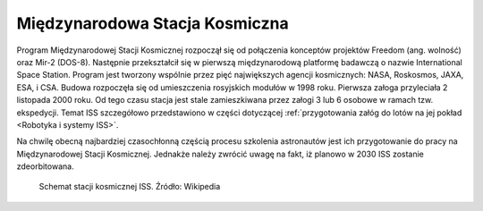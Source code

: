 Międzynarodowa Stacja Kosmiczna
===============================

Program Międzynarodowej Stacji Kosmicznej rozpoczął się od połączenia konceptów projektów Freedom (ang. wolność) oraz Mir-2 (DOS-8). Następnie przekształcił się w pierwszą międzynarodową platformę badawczą o nazwie International Space Station. Program jest tworzony wspólnie przez pięć największych agencji kosmicznych: NASA, Roskosmos, JAXA, ESA, i CSA. Budowa rozpoczęła się od umieszczenia rosyjskich modułów w 1998 roku. Pierwsza załoga przyleciała 2 listopada 2000 roku. Od tego czasu stacja jest stale zamieszkiwana przez załogi 3 lub 6 osobowe w ramach tzw. ekspedycji. Temat ISS szczegółowo przedstawiono w części dotyczącej :ref:`przygotowania załóg do lotów na jej pokład <Robotyka i systemy ISS>`.

Na chwilę obecną najbardziej czasochłonną częścią procesu szkolenia astronautów jest ich przygotowanie do pracy na Międzynarodowej Stacji Kosmicznej. Jednakże należy zwrócić uwagę na fakt, iż planowo w 2030 ISS zostanie zdeorbitowana.

.. figure:: img/spacestation-iss.png
    :name: figure-spacestation-iss

    Schemat stacji kosmicznej ISS. Źródło: Wikipedia
